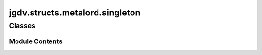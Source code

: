  

 
.. _jgdv.structs.metalord.singleton:
   
    
===============================
jgdv.structs.metalord.singleton
===============================

   
.. py:module:: jgdv.structs.metalord.singleton

       
 

   
 

 

 
   
        

           

 
 

           
   
             
  
           
 
  
 
 
  

   
Classes
-------


.. autoapisummary::

    jgdv.structs.metalord.singleton.MLSingleton
           
 
      
 
Module Contents
===============

 
 

.. _jgdv.structs.metalord.singleton.MLSingleton:
   
.. py:class:: MLSingleton(name, bases: tuple, namespace: dict, **kwargs)
   
   Bases: :py:obj:`jgdv.structs.metalord.core.MetalordCore` 
     
   TODO Metaclass for enforcing singletons


   
 
 
   
